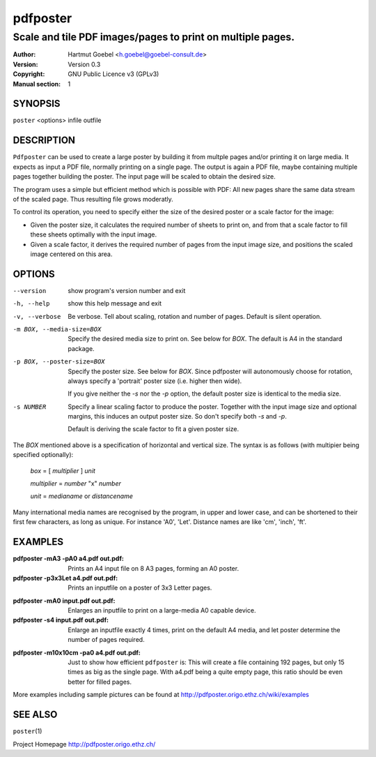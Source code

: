 .. -*- mode: rst -*-

==========================
pdfposter
==========================
-------------------------------------------------------------
Scale and tile PDF images/pages to print on multiple pages.
-------------------------------------------------------------
:Author:  Hartmut Goebel <h.goebel@goebel-consult.de>
:Version: Version 0.3
:Copyright: GNU Public Licence v3 (GPLv3)
:Manual section: 1

.. raw:: manpage

   .\" disable justification (adjust text to left margin only)
   .ad l


SYNOPSIS
==========

``poster`` <options> infile outfile

DESCRIPTION
============

``Pdfposter`` can be used to create a large poster by building it from
multple pages and/or printing it on large media. It expects as input a
PDF file, normally printing on a single page. The output is again a
PDF file, maybe containing multiple pages together building the
poster.
The input page will be scaled to obtain the desired size.

.. comment
  The output pages bear cutmarks and have slightly overlapping
  images for easier assembling.

The program uses a simple but efficient method which is possible with
PDF: All new pages share the same data stream of the scaled page. Thus
resulting file grows moderatly.

To control its operation, you need to specify either the size of the
desired poster or a scale factor for the image:

- Given the poster size, it calculates the required number of sheets
  to print on, and from that a scale factor to fill these sheets
  optimally with the input image.

- Given a scale factor, it derives the required number of pages from
  the input image size, and positions the scaled image centered on
  this area.



OPTIONS
========

--version             show program's version number and exit
-h, --help            show this help message and exit

-v, --verbose   Be verbose. Tell about scaling, rotation and number of
      pages. Default is silent operation.

-m BOX, --media-size=BOX  Specify the desired media size to print on.
          See below for *BOX*. The default is A4 in the standard
          package.

-p BOX, --poster-size=BOX    Specify the poster size. See below for *BOX*. 
         Since pdfposter will autonomously choose for rotation, always
         specify a 'portrait' poster size (i.e. higher then wide).

	 If you give neither the *-s* nor the *-p* option, the default
         poster size is identical to the media size.

-s NUMBER   Specify a linear scaling factor to produce the poster.
          Together with the input image size and optional margins,
          this induces an output poster size. So don't specify both *-s*
          and *-p*. 

	  Default is deriving the scale factor to fit a given poster
          size.

The *BOX* mentioned above is a specification of horizontal and
vertical size. The syntax is as follows (with multipier being
specified optionally):

  *box* = [ *multiplier* ] *unit*

  *multiplier* = *number* "x" *number*

  *unit* = *medianame* or *distancename*

..
   Only in combination with the *-i* option, the program
   also understands the offset specification in the *BOX*.
    <offset> = +<number>,<number>
    [<offset>]
    and offset

Many international media names are recognised by the program, in upper
and lower case, and can be shortened to their first few characters, as
long as unique. For instance 'A0', 'Let'. Distance names are like
'cm', 'inch', 'ft'.



EXAMPLES
============

:pdfposter -mA3 -pA0 a4.pdf out.pdf:
       Prints an A4 input file on 8 A3 pages, forming an A0 poster.

:pdfposter -p3x3Let a4.pdf out.pdf:
       Prints an inputfile on a poster of 3x3 Letter pages.

..
  not yet implemented: margins
  :pdfposter -mA0 -w2x2i input.pdf out.pdf:
       Enlarges an inputfile to print on a large-media A0 capable
       device, maintaining 2 inch margins:

:pdfposter -mA0 input.pdf out.pdf:
       Enlarges an inputfile to print on a large-media A0 capable
       device.

:pdfposter -s4 input.pdf out.pdf:
       Enlarge an inputfile exactly 4 times, print on the default A4
       media, and let poster determine the number of pages required.

..
   not yet implemented
   :pdfposter -mLegal -p1x1m -w10% -C5 input.pdf out.pdf:
       Scale a postscript image to a poster of about 1 square meter,
       printing on 'Legal' media, maintaining a 10% of 'Legal' size
       as white margin around the poster. Print cutmark lines and grid
       labels, but don't print cut mark arrow heads.


:pdfposter -m10x10cm -pa0 a4.pdf out.pdf:
  Just to show how efficient ``pdfposter`` is: This will create a file
  containing 192 pages, but only 15 times as big as the single page.
  With a4.pdf being a quite empty page, this ratio should be even
  better for filled pages.


More examples including sample pictures can be found at
http://pdfposter.origo.ethz.ch/wiki/examples

SEE ALSO
=============

``poster``\(1)

Project Homepage http://pdfposter.origo.ethz.ch/
